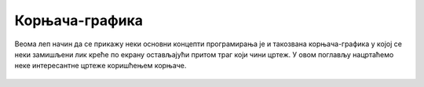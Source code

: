 Корњача-графика
:::::::::::::::

Веома леп начин да се прикажу неки основни концепти програмирања је и
такозвана корњача-графика у којој се неки замишљени лик креће по
екрану остављајући притом траг који чини цртеж. У овом поглављу
нацртаћемо неке интересантне цртеже коришћењем корњаче.

   .. toctree::
      :maxdepth: 2

      ./Cas4.rst
      ./Cas5.rst
      ./Cas6.rst
      ./KornjacaZadaci.rst
